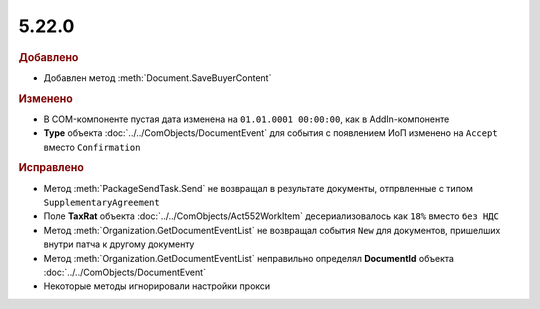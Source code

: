 5.22.0
------

.. feed-entry::
  :date: 2018-07-31

.. rubric:: Добавлено

* Добавлен метод :meth:`Document.SaveBuyerContent`

.. rubric:: Изменено

* В COM-компоненте пустая дата изменена на ``01.01.0001 00:00:00``, как в AddIn-компоненте
* **Type** объекта :doc:`../../ComObjects/DocumentEvent` для события с появлением ИоП изменено на ``Accept`` вместо ``Confirmation``

.. rubric:: Исправлено

* Метод :meth:`PackageSendTask.Send` не возвращал в результате документы, отпрвленные с типом ``SupplementaryAgreement``
* Поле **TaxRat** объекта :doc:`../../ComObjects/Act552WorkItem` десериализовалось как ``18%`` вместо ``без НДС``
* Метод :meth:`Organization.GetDocumentEventList` не возвращал события ``New`` для документов, пришелших внутри патча к другому документу
* Метод :meth:`Organization.GetDocumentEventList` неправильно определял **DocumentId** объекта :doc:`../../ComObjects/DocumentEvent`
* Некоторые методы игнорировали настройки прокси
